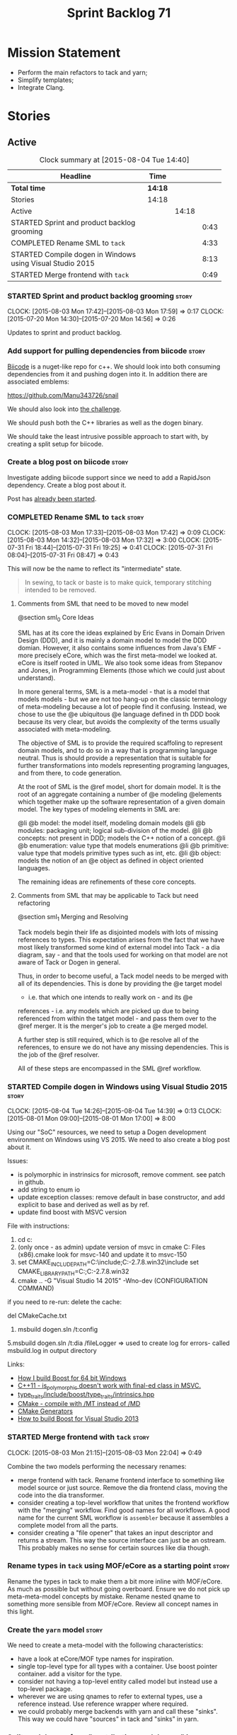 #+title: Sprint Backlog 71
#+options: date:nil toc:nil author:nil num:nil
#+todo: STARTED | COMPLETED CANCELLED POSTPONED
#+tags: { story(s) spike(p) }

* Mission Statement

- Perform the main refactors to tack and yarn;
- Simplify templates;
- Integrate Clang.

* Stories

** Active

#+begin: clocktable :maxlevel 3 :scope subtree :indent nil :emphasize nil :scope file :narrow 75
#+CAPTION: Clock summary at [2015-08-04 Tue 14:40]
| <75>                                                                        |         |       |      |
| Headline                                                                    | Time    |       |      |
|-----------------------------------------------------------------------------+---------+-------+------|
| *Total time*                                                                | *14:18* |       |      |
|-----------------------------------------------------------------------------+---------+-------+------|
| Stories                                                                     | 14:18   |       |      |
| Active                                                                      |         | 14:18 |      |
| STARTED Sprint and product backlog grooming                                 |         |       | 0:43 |
| COMPLETED Rename SML to =tack=                                              |         |       | 4:33 |
| STARTED Compile dogen in Windows using Visual Studio 2015                   |         |       | 8:13 |
| STARTED Merge frontend with =tack=                                          |         |       | 0:49 |
#+end:

*** STARTED Sprint and product backlog grooming                       :story:
    CLOCK: [2015-08-03 Mon 17:42]--[2015-08-03 Mon 17:59] =>  0:17
    CLOCK: [2015-07-20 Mon 14:30]--[2015-07-20 Mon 14:56] =>  0:26

Updates to sprint and product backlog.

*** Add support for pulling dependencies from biicode                 :story:

[[https://www.biicode.com/][Biicode]] is a nuget-like repo for c++. We should look into both
consuming dependencies from it and pushing dogen into it. In addition
there are associated emblems:

https://github.com/Manu343726/snail

We should also look into [[https://www.biicode.com/biicode-open-source-challenge][the challenge]].

We should push both the C++ libraries as well as the dogen binary.

We should take the least intrusive possible approach to start with, by
creating a split setup for biicode.

*** Create a blog post on biicode                                     :story:

Investigate adding biicode support since we need to add a RapidJson
dependency. Create a blog post about it.

Post has [[https://github.com/DomainDrivenConsulting/dogen/blob/master/doc/blog/biicode.org][already been started]].

*** COMPLETED Rename SML to =tack=                                    :story:
    CLOSED: [2015-08-03 Mon 17:32]
    CLOCK: [2015-08-03 Mon 17:33]--[2015-08-03 Mon 17:42] =>  0:09
    CLOCK: [2015-08-03 Mon 14:32]--[2015-08-03 Mon 17:32] =>  3:00
    CLOCK: [2015-07-31 Fri 18:44]--[2015-07-31 Fri 19:25] =>  0:41
    CLOCK: [2015-07-31 Fri 08:04]--[2015-07-31 Fri 08:47] =>  0:43

This will now be the name to reflect its "intermediate" state.

#+begin_quote
In sewing, to tack or baste is to make quick, temporary stitching
intended to be removed.
#+end_quote

**** Comments from SML that need to be moved to new model

@section sml_0 Core Ideas

SML has at its core the ideas explained by Eric Evans in Domain Driven
Design (DDD), and it is mainly a domain model to model the DDD domian.
However, it also contains some influences from Java's EMF - more precisely
eCore, which was the first meta-model we looked at. eCore is itself rooted
in UML. We also took some ideas from Stepanov and Jones, in Programming
Elements (those which we could just about understand).

In more general terms, SML is a meta-model - that is a model that models
models - but we are not too hang-up on the classic terminology of meta-modeling
because a lot of people find it confusing. Instead, we chose to use the
@e ubiquitous @e language defined in th DDD book because its very clear, but
avoids the complexity of the terms usually associated with meta-modeling.

The objective of SML is to provide the required scaffoling to represent domain
models, and to do so in a way that is programming language neutral. Thus is
should provide a representation that is suitable for further transformations
into models representing programing languages, and from there, to code
generation.

At the root of SML is the @ref model, short for domain model. It is the root
of an aggregate containing a number of @e modeling @elements which together
make up the software representation of a given domain model. The key types of
modeling elements in SML are:

@li @b model: the model itself, modeling domain models
@li @b modules: packaging unit; logical sub-division of the model.
@li @b concepts: not present in DDD; models the C++ notion of a concept.
@li @b enumeration: value type that models enumerations
@li @b primitive: value type that models primitive types such as int, etc.
@li @b object: models the notion of an @e object as defined in object oriented
languages.

The remaining ideas are refinements of these core concepts.

**** Comments from SML that may be applicable to Tack but need refactoring

@section sml_1 Merging and Resolving

Tack models begin their life as disjointed models with lots of missing
references to types. This expectation arises from the fact that we
have most likely transformed some kind of external model into Tack - a
dia diagram, say - and that the tools used for working on that model
are not aware of Tack or Dogen in general.

Thus, in order to become useful, a Tack model needs to be merged with
all of its dependencies. This is done by providing the @e target model
- i.e. that which one intends to really work on - and its @e
references - i.e. any models which are picked up due to being
referenced from within the tatget model - and pass them over to the
@ref merger. It is the merger's job to create a @e merged model.

A further step is still required, which is to @e resolve all of the references,
to ensure we do not have any missing dependencies. This is the job of the
@ref resolver.

All of these steps are encompassed in the SML @ref workflow.

*** STARTED Compile dogen in Windows using Visual Studio 2015         :story:
    CLOCK: [2015-08-04 Tue 14:26]--[2015-08-04 Tue 14:39] =>  0:13
    CLOCK: [2015-08-01 Mon 09:00]--[2015-08-01 Mon 17:00] =>  8:00

Using our "SoC" resources, we need to setup a Dogen development
environment on Windows using VS 2015. We need to also create a blog
post about it.

Issues:

- is polymorphic in instrinsics for microsoft, remove comment. see
  patch in github.
- add string to enum io
- update exception classes: remove default in base constructor, and
  add explicit to base and derived as well as by ref.
- update find boost with MSVC version

File with instructions:

0. cd c:\DEVELOPEMENT\output
1. (only once - as admin) update version of msvc in cmake C:\Program
  Files (x86)\CMake\share\cmake-3.3\Modules\FindBoost.cmake
  look for msvc-140 and update it to msvc-150
2. set CMAKE_INCLUDE_PATH=C:\boost\include;C:\DEVELOPEMENT\libxml2-2.7.8.win32\include
   set CMAKE_LIBRARY_PATH=C:\boost\lib;C:\DEVELOPEMENT\libxml2-2.7.8.win32\lib
3. cmake ..\dogen -G "Visual Studio 14 2015" -Wno-dev (CONFIGURATION COMMAND)

if you need to re-run: delete the cache:

del CMakeCache.txt

4. msbuild dogen.sln /t:config

5.msbuild dogen.sln /t:dia /fileLogger   => used to create log for
  errors- called msbuild.log in output directory

Links:

- [[http://dominoc925.blogspot.co.uk/2013/04/how-i-build-boost-for-64-bit-windows.html][How I build Boost for 64 bit Windows]]
- [[https://svn.boost.org/trac/boost/ticket/11449][C++11 - is_polymorphic doesn't work with final-ed class in MSVC.]]
- [[https://github.com/boostorg/type_traits/blob/04a8a9ecc2b02b7334a4b3f0459a5f62b855cc68/include/boost/type_traits/intrinsics.hpp][type_traits/include/boost/type_traits/intrinsics.hpp]]
- [[http://stackoverflow.com/questions/20800166/cmake-compile-with-mt-instead-of-md][CMake - compile with /MT instead of /MD]]
- [[http://www.cmake.org/cmake/help/v3.1/manual/cmake-generators.7.html][CMake Generators]]
- [[http://choorucode.com/2014/06/06/how-to-build-boost-for-visual-studio-2013/][How to build Boost for Visual Studio 2013]]

*** STARTED Merge frontend with =tack=                                :story:
    CLOCK: [2015-08-03 Mon 21:15]--[2015-08-03 Mon 22:04] =>  0:49

Combine the two models performing the necessary renames:

- merge frontend with tack. Rename frontend interface to something
  like model source or just source. Remove the dia frontend class,
  moving the code into the dia transformer.
- consider creating a top-level workflow that unites the frontend
  workflow with the "merging" workflow. Find good names for all
  workflows. A good name for the current SML workflow is =assembler=
  because it assembles a complete model from all the parts.
- consider creating a "file opener" that takes an input descriptor and
  returns a stream. This way the source interface can just be an
  ostream. This probably makes no sense for certain sources like dia
  though.

*** Rename types in =tack= using MOF/eCore as a starting point        :story:

Rename the types in tack to make them a bit more inline with
MOF/eCore. As much as possible but without going overboard. Ensure
we do not pick up meta-meta-model concepts by mistake. Rename nested
qname to something more sensible from MOF/eCore. Review all concept
names in this light.

*** Create the =yarn= model                                           :story:

We need to create a meta-model with the following characteristics:

- have a look at eCore/MOF type names for inspiration.
- single top-level type for all types with a container. Use boost
  pointer container. add a visitor for the type.
- consider not having a top-level entity called model but instead use
  a top-level package.
- wherever we are using qnames to refer to external types, use a
  reference instead. Use reference wrapper where required.
- we could probably merge backends with yarn and call these
  "sinks". This way we could have "sources" in tack and "sinks" in
  yarn.

*** Split model name from "contributing model name" in qname          :story:

We need to find a way to model qnames such that there are two model
names: one which contributes to the namespaces and another which
doesn't. The specific use case is the primitives model where the model
has to have a name but we don't want the type names to have the model
name. Perhaps we need some kind of flag: model name contributes to
namespacing.

With this we can then remove the numerous hacks around the primitives
model name such as:

- // FIXME: mega hack to handle primitive model.

*** Update copyright notices                                          :story:

We need to update all notices to reflect personal ownership until DDC
was formed, and then ownership by DDC.

*** Rename types in =tack= using MOF/eCore terms                      :story:

Rename the types in =tack= to make them a bit more inline with
MOF/eCore. As much as possible but without going overboard. Ensure we
do not pick up meta-meta-model concepts by mistake. Rename nested
qname to something more sensible from MOF/eCore. Review all concept
names in this light.

*** Create a set of definitions for tagging and meta-data             :story:

We still use these terms frequently. We should define them in dynamic
to have specific meanings.

*** Refactor code around model origination                            :story:

- remove origin types and generation types, replacing it with just a
  boolean for is target.

*Previous Understanding*

In the past we added a number of knobs around generation, all with
their own problems:

- =origin_types=: was the model/type created by the user or the
  system. in reality this means did the model come from Dia or
  JSON. this is confusing as the user can also add JSON files (their
  own model library) and in the future the user can use JSON
  exclusively without needed Dia at all.

- =generation_types=: if the model is target, all types are to be
  generated /unless/ they are not properly supported, in which case
  they are to be "partially" generated (as is the case with
  services). This is a formatter decision and SML should not know
  anything about it.

These can be replaced by a single enumeration that indicates if the
type/model is target or not.

This work should be integrated with the model types story.

*** Models should have an associated language                          :epic:

#+begin_quote
*Story*: As a dogen user, I want to make sure I only use valid system
models so that I don't generate models that code generate but do not
compile.
#+end_quote

Certain models (e.g. system / library models) can only be used in a
give language; for example =boost= and =std= only make sense in C++. A
.Net library model would only make sense in .Net, etc. These are
Language Specific Models (LSM). Once a model depends on a LSM it
itself becomes an LSM and it should not be able to then make use of
models of other languages nor should one be able to request a code
generation for other languages.

However, one day we will have a system model which is a Language
Agnostic Model (LAM). The system model will provide a base set of
functionality across languages such as containers, and for each type
it will have mappings to language specific types. The mapping is
declared as dynamic extensions in the appropriate section
(i.e. =tags::cpp::mapped_type= or something of that ilk). If a model
depends only on LAMs, it is itself a LAM and can be used to generate
code on any supported language (presumably a supported language is
defined to be that for which we have both mappings and a code
generation backend).

A first step for this would be to have a language enumeration in SML
which is a property of the model, and one entry of which is "language
agnostic".

*** Set enumeration underlying type in SML                            :story:

In cpp transformer we have hacked the underlying type of the
enumeration. Remove this hack and set it in SML. Still a hack, but
a tad better.

Actually this could be the first case where LAM/PIM is used: we could
call this something like integer.

*** Add support for Language Agnostic Models (LAM)                    :story:

When we start supporting more than one language, one interesting
feature would be to be able to define a model once and have it
generated for all supported languages. This would be achieved by
having a system model (or set of system models) that define all the
key types in a language agnostic manner. For example:

: lam::string
: lam::int
: lam::int16

Each of these types then has a set of meta-data fields that map them
to a type in a supported language:

: lam:string: cpp.concrete_type_mapping = std::string
: lam:string: csharp.concrete_type_mapping = string

And so on. We load the user model that makes use of LAM, we generate
the merged model still with LAM types and then we perform a
translation for each of the supported and enabled languages: for every
LAM type, we replace all its references with the corresponding
concrete type. We need to split the supplied mapping into a QName, use
the QName to load the system models for that language, look up the
type and replace it. After the translation no LAM types are left. We
end up with N SML merged models where N is the number of supported and
enabled languages.

Each of these models is then sent down to code generation. This should
be equivalent to manually generating models per language - we could
use this as a test.

Once we have LAM, it would be great to be able to exchange data
between languages. This could be done as follows:

- XML: create a "LAM" XML schema, and a set of formatters that read
  and write from it. This is kind of like reverse mapping the types
  back to LAM types when writing the XML.
- JSON: similar approach to XML, minus the schema.
- POF: use the coherence libraries to dump the models into POF.

FIXME: we believed this story was already backloged but could not find
it on a quick search. Do a more thorough search.

*** Thoughts on simplifying the formattables generation               :story:

We have a problem in the way which we are doing the formattables:
because we are doing model traversals for each of the factories, we
cannot easily introduce a set of manually generated qnames such as the
registrar and includers. However, if we started off the main workflow
by creating a structure like so:

- qname
- optional entity (new base class in SML); if null we need to create
  extensions as an empty object.

We then need a list of these that get passed in to all repository
factories. These use a visitor of entity to resolve to a type (where
required).

We can inject types to this list that have a qname but no entity. For
these we generate some parts of the formatter properties. Actually, we
still need to generate inclusion lists even when there is no
entity. Perhaps we need to create a new method in the provider that
does not take an SML entity but still generates the inclusion list.

Actually this should all be done in SML. We should have zero qname
look-ups coming out of SML, just follow references. This story is a
variation of the split between "partial" models and "full" models.

Well not everything should be done in SML. We still need to create a
structure with the properties above, but that is done by iterating
through a list in the SML model.

One slight problem with this approach: sometimes we need to preserve
some relationships in the newly generated objects. For registrar we
need to preserve the model leaves. For the includers / master headers
we need to express somehow the inclusion relationship at the formatter
level. The latter is definitely a special case because it is a pure
C++ concept: include files cannot be modeled in SML. However,
registrar is slightly different because we still need to compute the
includes based on the leaves. This means that the above approach will
not provide a clean solution, unless we synthesise an SML object when
providing the includes. And of course we need to be careful taking
that route or else we will end up generating the object across all
facets.

*** Consider reducing the number of qname lookups in cpp model        :story:

At present we are using qnames all over the place in CPP. Nothing
stops us from using strings instead of qnames if that is more
efficient.

What is worse is that we seem to be doing a ridiculous amount of qname
lookups. It would be much nicer if we could somehow have all the data
in the right shape to avoid doing so many lookups.

*** Handling of managed directories is incorrect                      :story:

At present we are querying the dia to sml transformer to figure out
what the managed directories are. These are basically the top-level
directories from where we want the housekeeper to operate. In reality
this is (or can be placed) in the meta-data. We should be able to
extract the managed directories from the meta-data as a step in one of
the workflows.

This can be done by the backend. It does mean that we should be
returning a composite type from generation:

- list of files;
- list of managed directories.

Alternatively we could have a =managed_directories= method that takes
in an SML model and then internally reads in the meta-data for a given
model to produce the list.

*Merged with previous story*

Compute managed directories from knitting options

At present the backend is returning empty managed directories. This
means housekeeping will fail in the new world. We need to change the
interface of this method to take in the knitting options and return
the managed directories.

This is not entirely trivial. At present the managed directories are
computed in the locator. It takes into account split project, etc to
come up with all the directories used by the backend. We need to make
these decisions during path expansion, expect we only need manged
directories for the root object. However we do not know which object
is the root object at present, during the expansion. We could identify
it via the QName and the SML model in context thought. We could then
populate the managed directories as a text collection. We then need
some settings and a factory to pull out the managed directories from
the root object. This could be done in =managed_directories=, by
having an SML model as input.

*** Add include providers for all types                               :story:

We need to implement the provider container support for primitives,
modules and concepts.

Update:

- inclusion dependencies factory
- provider container

*** Implement all formatter interfaces                                :story:

We still have a couple of skeleton interfaces:

- primitve
- concepts

*** Factor all =housekeeping_required= methods into one               :story:

In knit model we seem to have several of these: =housekeeping_required=.

*** Do not compute inclusion directives for system models             :story:

It seems we are computing inclusion directives and other path
derivatives for system models:

: {
:   "__type__": "dogen::cpp::expansion::path_derivatives",
:   "file_path": "/home/marco/Development/DomainDrivenConsulting/output/dogen/clang-3.5/stage/bin/../test_data/all_primitives/actual/std/include/std/serialization/unique_ptr_fwd_ser.hpp",
:   "header_guard": "STD_SERIALIZATION_UNIQUE_PTR_FWD_SER_HPP",
:   "inclusion_directive": "<quote>std/serialization/unique_ptr_fwd_ser.hpp<quote>"
: }

This comes out of the workflow, so we possibly are then ignoring it
for the non-target types. So:

- can we avoid computing these altogether?
- are we ignoring it?

Actually this is the usual problem with the "origin" of the type. We
need a way to determine if this type needs computations or not. We
need to create a story to clean up the =origin_type= and
=generation_type= and then we can make use of it to determine if we
need to compute inclusion, path etc or not.

*** Header guard in formatters should be optional                     :story:

At present we are relying on empty header guards to determine what to
do in boilerplate. We should use boost optional.

*** Remove complete name and use qualified name                       :story:

At present we have both complete name and qualified name in
formatables. Qualified name is blank. We should remove complete name
and populate qualified name.

This is in nested type info.

*** Consider renaming registrar in boost serialisation                :story:

At present we have a registrar formatter that does the boost
serialisation work. However, the name =registrar= is a bit too
generic; we may for example add formatters for static registrars. We
should rename this formatter to something more meaningful. Also the
name registrar is already well understood to mean static registrar.

This is a big problem now that we cannot add a type with the name
registrar to the main model as it clashes with the serialisation
registrar.

** Deprecated

